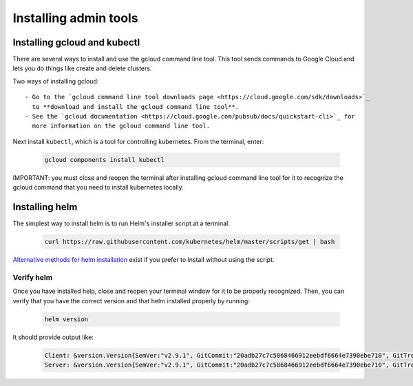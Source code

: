 Installing admin tools
======================


.. _google-cloud:

Installing gcloud and kubectl
-----------------------------

There are several ways to install and use the gcloud command line tool. This
tool sends commands to Google Cloud and lets you do things like create
and delete clusters.

Two ways of installing gcloud::

    - Go to the `gcloud command line tool downloads page <https://cloud.google.com/sdk/downloads>`_
      to **download and install the gcloud command line tool**.
    - See the `gcloud documentation <https://cloud.google.com/pubsub/docs/quickstart-cli>`_ for
      more information on the gcloud command line tool.

Next install ``kubectl``, which is a tool for controlling kubernetes. From
the terminal, enter:

     .. code-block:: bash

        gcloud components install kubectl

IMPORTANT: you must close and reopen the terminal after installing gcloud
command line tool for it to recognize the gcloud command that you need to install
kubernetes locally.


.. _helm:

Installing helm
----------------

The simplest way to install helm is to run Helm's installer script at a
terminal:

   .. code:: bash

      curl https://raw.githubusercontent.com/kubernetes/helm/master/scripts/get | bash

`Alternative methods for helm installation <https://github.com/kubernetes/helm/blob/master/docs/install.md>`_
exist if you prefer to install without using the script.

Verify helm
~~~~~~~~~~~

Once you have installed help, close and reopen your terminal window for it to
be properly recognized. Then, you can verify that you have the correct version
and that helm installed properly by running:

    .. code:: bash

        helm version

It should provide output like:

    .. code-block:: bash

        Client: &version.Version{SemVer:"v2.9.1", GitCommit:"20adb27c7c5868466912eebdf6664e7390ebe710", GitTreeState:"clean"}
        Server: &version.Version{SemVer:"v2.9.1", GitCommit:"20adb27c7c5868466912eebdf6664e7390ebe710", GitTreeState:"clean"}
